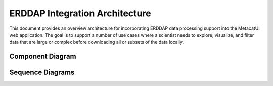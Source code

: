ERDDAP Integration Architecture
===============================

This document provides an overview architecture for incorporating ERDDAP data processing support into the MetacatUI web application. The goal is to support a number of use cases where a scientist needs to explore, visualize, and filter data that are large or complex before downloading all or subsets of the data locally.

.. TODO: Describe the architecture of how the components interact

Component Diagram
-----------------
..
  @startuml images/erddap-integration-architecture.png

    !include ../plantuml-styles.txt
    
    ' For component diagram help see http://plantuml.com/component-diagram
    ' Define the components

    frame "Quality Engine Cluster" {
        [Metadata Quality Engine] <<Service>>
    }
    
    frame "KNB Server" {
        [ERDDAP Engine] <<Service>>
        [Data Repository] <<Member Node>>
    }
    
    frame Browser{
        frame MetacatUI {
            [MetadataView] <<Backbone.View>>
        }
    }

    interface d1api as " "
    
    ' Define the interactions
    [Data Repository] -down- d1api
    
    note left of d1api
        The Metacat data repository
        communicates via the 
        DataONE API
    end note
    
    [MetadataView] -up- d1api: "  get(pid)"
    
    ' TODO: Define the interactions between the 
    ' MetacatUI components and ERDDAP,
    ' and the MDQ Engine via their respective APIs
    
    ' TODO: Define the sub views of the MetadataView
    ' that will encapsulate the ERDDAP client functionality
    
    ' TODO: Determine how/when the MDQ engine will be
    ' called or used. We may want to add a "Data Team" actor
    ' to do manual quality runs, or decide if it will be automated
    
  @enduml

.. image:: images/erddap-integration-architecture.png

Sequence Diagrams
-----------------

.. TODO: Add sequence diagrams to show the ERDDAP use cases
